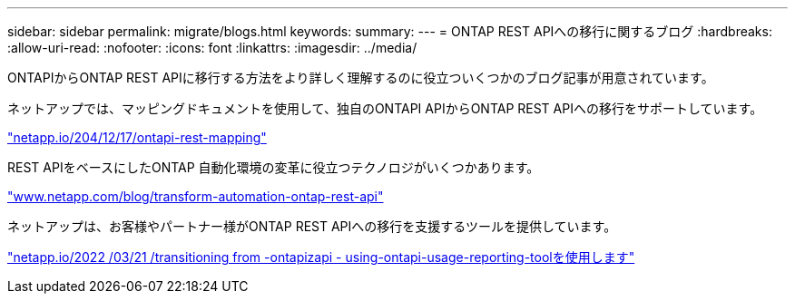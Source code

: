 ---
sidebar: sidebar 
permalink: migrate/blogs.html 
keywords:  
summary:  
---
= ONTAP REST APIへの移行に関するブログ
:hardbreaks:
:allow-uri-read: 
:nofooter: 
:icons: font
:linkattrs: 
:imagesdir: ../media/


[role="lead"]
ONTAPIからONTAP REST APIに移行する方法をより詳しく理解するのに役立ついくつかのブログ記事が用意されています。

ネットアップでは、マッピングドキュメントを使用して、独自のONTAPI APIからONTAP REST APIへの移行をサポートしています。

https://netapp.io/2020/12/17/ontapi-to-rest-mapping/["netapp.io/204/12/17/ontapi-rest-mapping"^]

REST APIをベースにしたONTAP 自動化環境の変革に役立つテクノロジがいくつかあります。

https://www.netapp.com/blog/transform-automation-ontap-rest-api/["www.netapp.com/blog/transform-automation-ontap-rest-api"^]

ネットアップは、お客様やパートナー様がONTAP REST APIへの移行を支援するツールを提供しています。

https://netapp.io/2022/03/21/transitioning-from-ontapizapi-using-ontapi-usage-reporting-tool/["netapp.io/2022 /03/21 /transitioning from -ontapizapi - using-ontapi-usage-reporting-toolを使用します"^]
